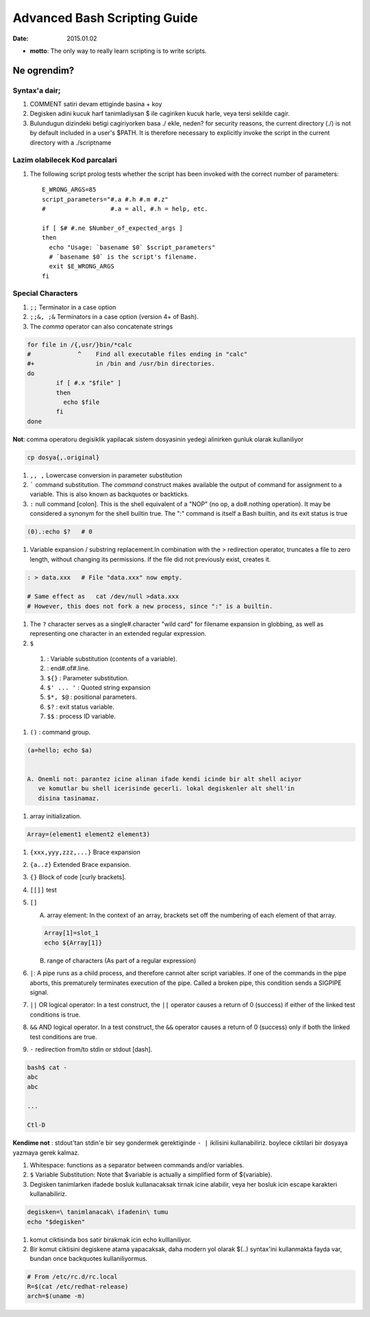 =============================
Advanced Bash Scripting Guide
=============================

:date: 2015.01.02

* **motto**: The only way to really learn scripting is to write scripts.

Ne ogrendim? 
============
  
Syntax'a dair; 
--------------

#. COMMENT satiri devam ettiginde basina + koy
#. Degisken adini kucuk harf tanimladiysan $ ile cagiriken kucuk harle, veya
   tersi sekilde cagir.
#. Bulundugun dizindeki betigi cagiriyorken basa ./ ekle, neden?
   for security reasons, the current directory (./) is not by default included
   in a user's $PATH. It is therefore necessary to explicitly invoke the script
   in the current directory with a ./scriptname

Lazim olabilecek Kod parcalari
------------------------------

#. The following script prolog tests whether the script has been invoked with
   the correct number of parameters::

    E_WRONG_ARGS=85
    script_parameters="#.a #.h #.m #.z"
    #                  #.a = all, #.h = help, etc.

    if [ $# #.ne $Number_of_expected_args ]
    then
      echo "Usage: `basename $0` $script_parameters"
      # `basename $0` is the script's filename.
      exit $E_WRONG_ARGS
    fi

Special Characters
------------------

#. ``;;`` Terminator in a case option 

#. ``;;&, ;&`` Terminators in a case option (version 4+ of Bash).

#. The *comma* operator can also concatenate strings

.. code:: sh

    for file in /{,usr/}bin/*calc
    #             ^    Find all executable files ending in "calc"
    #+                 in /bin and /usr/bin directories.
    do
            if [ #.x "$file" ]
            then
              echo $file
            fi
    done

**Not**: comma operatoru degisiklik yapilacak sistem
dosyasinin yedegi alinirken gunluk olarak kullaniliyor 

.. code:: sh

    cp dosya{,.original} 

#. ``,, ,`` Lowercase conversion in parameter substitution 

#. ````` command substitution. The `command` construct makes available the output of
   command for assignment to a variable. This is also known as backquotes or
   backticks.

#. ``:`` null command [colon]. This is the shell equivalent of a "NOP" (no op, a
   do#.nothing operation). It may be considered a synonym for the shell builtin
   true. The ":" command is itself a Bash builtin, and its exit status is true

.. code:: sh

  (0).:echo $?   # 0

#. Variable expansion / substring replacement.In combination with the >
   redirection operator, truncates a file to zero length, without changing its
   permissions. If the file did not previously exist, creates it.

.. code:: sh

    : > data.xxx   # File "data.xxx" now empty.	      
    
    # Same effect as   cat /dev/null >data.xxx
    # However, this does not fork a new process, since ":" is a builtin.

#. The ``?`` character serves as a single#.character "wild card" for
   filename expansion in globbing, as well as representing one character in an
   extended regular expression.

#. ``$`` 

  1. : Variable substitution (contents of a variable).

  2. : end#.of#.line.

  3. ``${}``        : Parameter substitution.

  4. ``$' ... '``   : Quoted string expansion

  5. ``$*, $@``     : positional parameters.

  6. ``$?``         : exit status variable.

  7. ``$$``         : process ID variable.

#. ``()``           : command group.

.. code:: sh

   (a=hello; echo $a)


   A. Onemli not: parantez icine alinan ifade kendi icinde bir alt shell aciyor
      ve komutlar bu shell icerisinde gecerli. lokal degiskenler alt shell'in
      disina tasinamaz.

#. array initialization.

.. code:: sh

    Array=(element1 element2 element3)

#. ``{xxx,yyy,zzz,...}`` Brace expansion

#. ``{a..z}`` Extended Brace expansion.

#. ``{}`` Block of code [curly brackets]. 
#. ``[[]]`` test
#. ``[]`` 

   A. array element: In the context of an array, brackets set off the numbering
      of each element of that array.

   .. code:: sh

        Array[1]=slot_1
        echo ${Array[1]}

   B. range of characters (As part of a regular expression)


#. ``|``: A pipe runs as a child process, and therefore cannot alter script
   variables.
   If one of the commands in the pipe aborts, this prematurely terminates
   execution of the pipe. Called a broken pipe, this condition sends a SIGPIPE
   signal.




#. ``||`` OR logical operator: In a test construct, the ``||`` operator causes a
   return of 0 (success) if either of the linked test conditions is true.

#. ``&&`` AND logical operator. In a test construct, the ``&&`` operator causes
   a return of 0 (success) only if both the linked test conditions are true.


#. ``-`` redirection from/to stdin or stdout [dash].

.. code:: sh

   bash$ cat -
   abc
   abc

   ...

   Ctl-D

**Kendime not** : stdout'tan stdin'e bir sey gondermek gerektiginde ``- |``
ikilisini kullanabiliriz. boylece ciktilari bir dosyaya yazmaya gerek kalmaz.

#. Whitespace: functions as a separator between commands and/or variables.

#. ``$`` Variable Substitution: Note that $variable is actually a simplified
   form of ${variable}. 

#. Degisken tanimlarken ifadede bosluk kullanacaksak tirnak icine alabilir,
   veya her bosluk icin escape karakteri kullanabiliriz.

.. code:: sh

   degisken=\ tanimlanacak\ ifadenin\ tumu
   echo "$degisken"








#. komut ciktisinda bos satir birakmak icin echo kulllaniliyor.

#. Bir komut ciktisini degiskene atama yapacaksak, daha modern yol olarak $(..)
   syntax'ini kullanmakta fayda var, bundan once backquotes kullaniliyormus.

.. code:: sh

        # From /etc/rc.d/rc.local
        R=$(cat /etc/redhat-release)
        arch=$(uname -m)



